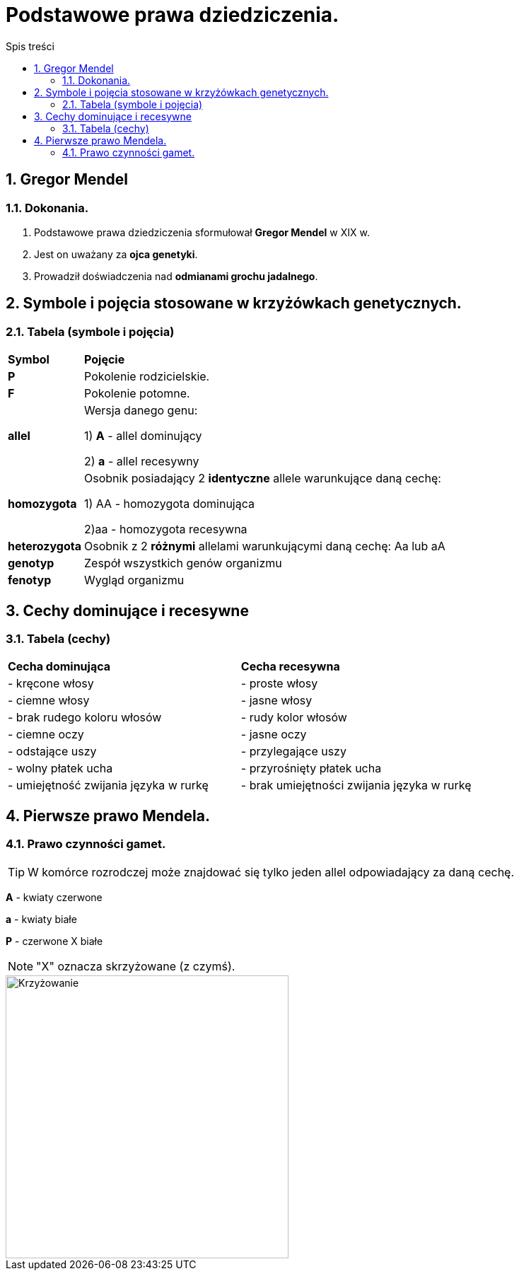 = Podstawowe prawa dziedziczenia.
:toc:
:toc-title: Spis treści
:sectnums:
:icons: font
:imagesdir: obrazki
ifdef::env-github[]
:tip-caption: :bulb:
:note-caption: :information_source:
:important-caption: :heavy_exclamation_mark:
:caution-caption: :fire:
:warning-caption: :warning:
endif::[]

== Gregor Mendel

=== Dokonania.
. Podstawowe prawa dziedziczenia sformułował *Gregor Mendel* w XIX w. 
. Jest on uważany za *ojca genetyki*.
. Prowadził doświadczenia nad *odmianami grochu jadalnego*.

== Symbole i pojęcia stosowane w krzyżówkach genetycznych.

=== Tabela (symbole i pojęcia)
[cols="^1,<7"]
|====
|*Symbol*
|*Pojęcie*
|*P*
|Pokolenie rodzicielskie.
|*F*
|Pokolenie potomne.
|*allel*
|Wersja danego genu:

1) *A* - allel dominujący

2) *a* - allel recesywny
|*homozygota*
|Osobnik posiadający 2 *identyczne* allele warunkujące daną cechę:

1) AA - homozygota dominująca

2)aa - homozygota recesywna
|*heterozygota*
|Osobnik z 2 *różnymi* allelami warunkującymi daną cechę: Aa lub aA
|*genotyp*
|Zespół wszystkich genów organizmu
|*fenotyp*
|Wygląd organizmu
|====

== Cechy dominujące i recesywne

=== Tabela (cechy)
[cols="2*<"]
|====
|*Cecha dominująca*
|*Cecha recesywna*
|- kręcone włosy
|- proste włosy
|- ciemne włosy
|- jasne włosy
|- brak rudego koloru włosów
|- rudy kolor włosów
|- ciemne oczy
|- jasne oczy
|- odstające uszy
|- przylegające uszy
|- wolny płatek ucha
|- przyrośnięty płatek ucha
|- umiejętność zwijania języka w rurkę
|- brak umiejętności zwijania języka w rurkę
|====

== Pierwsze prawo Mendela.

=== Prawo czynności gamet.
TIP: W komórce rozrodczej może znajdować się tylko jeden allel odpowiadający za daną cechę.

=====
*A* - kwiaty czerwone

*a* - kwiaty białe

*P* - czerwone X białe

NOTE: "X" oznacza skrzyżowane (z czymś).

image::krzyzowanie.jpg[Krzyżowanie,400]
=====



